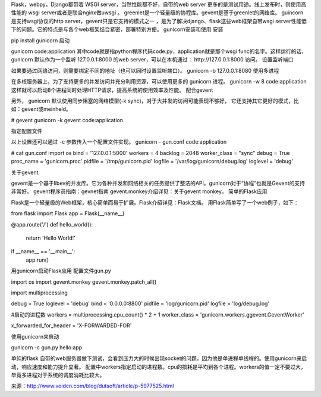 

Flask，webpy，Django都带着 WSGI server，当然性能都不好，自带的web server 更多的是测试用途。线上发布时，则使用高性能的 wsgi server或者是联合nginx做uwsgi 。
greenlet是一个轻量级的协程库。gevent是基于greenlet的网络库。
guincorn是支持wsgi协议的http server，gevent只是它支持的模式之一 ，是为了解决django、flask这些web框架自带wsgi server性能低下的问题。它的特点是与各个web框架结合紧密，部署特别方便。
gunicorn安装和使用
安装

pip install gunicorn
启动

gunicorn code:application
其中code就是指python程序代码code.py，application就是那个wsgi func的名字。这样运行的话， gunicorn 默认作为一个监听 127.0.0.1:8000 的web server，可以在本机通过： http://127.0.0.1:8000 访问。
设置监听端口

如果要通过网络访问，则需要绑定不同的地址（也可以同时设置监听端口）。
gunicorn -b 127.0.0.1:8080
使用多进程

在多核服务器上，为了支持更多的并发访问并充分利用资源，可以使用更多的 gunicorn 进程。
gunicorn -w 8 code:application
这样就可以启动8个进程同时处理HTTP请求，提高系统的使用效率及性能。
配合gevent

另外， gunicorn 默认使用同步阻塞的网络模型(-k sync)，对于大并发的访问可能表现不够好， 它还支持其它更好的模式，比如：gevent或meinheld。

# gevent
gunicorn -k gevent code:application

指定配置文件

以上设置还可以通过 -c 参数传入一个配置文件实现。
gunicorn - gun.conf code:application

# cat gun.conf
import os
bind = '127.0.0.1:5000'
workers = 4
backlog = 2048
worker_class = "sync"
debug = True
proc_name = 'gunicorn.proc'
pidfile = '/tmp/gunicorn.pid'
logfile = '/var/log/gunicorn/debug.log'
loglevel = 'debug'

关于gevent

gevent是一个基于libev的并发库。它为各种并发和网络相关的任务提供了整洁的API。gunicorn对于“协程”也就是Gevent的支持非常好。
gevent程序员指南：gevnet指南
gevent.monkey介绍详见：关于gevent monkey。
简单的Flask应用

Flask是一个轻量级的Web框架，核心简单而易于扩展。Flask介绍详见：Flask文档。
用Flask简单写了一个web例子，如下：

from flask import Flask
app = Flask(__name__)

@app.route('/')
def hello_world():
    return 'Hello World!'

if __name__ == '__main__':
    app.run()

用gunicorn启动Flask应用
配置文件gun.py

import os
import gevent.monkey
gevent.monkey.patch_all()

import multiprocessing

debug = True
loglevel = 'debug'
bind = '0.0.0.0:8800'
pidfile = 'log/gunicorn.pid'
logfile = 'log/debug.log'

#启动的进程数
workers = multiprocessing.cpu_count() * 2 + 1 
worker_class = 'gunicorn.workers.ggevent.GeventWorker'

x_forwarded_for_header = 'X-FORWARDED-FOR'

使用gunicorn来启动

gunicorn -c gun.py hello:app

单纯的flask 自带的web服务器做下测试，会看到压力大的时候出现socket的问题，因为他是单进程单线程的。使用gunicorn来启动，响应速度和能力提升显著。 配置中workers指定启动的进程数。cpu的损耗是平均到各个进程。workers的值一定不要过大，毕竟多进程对于系统的调度消耗比较大。

来源：http://www.voidcn.com/blog/dutsoft/article/p-5977525.html

